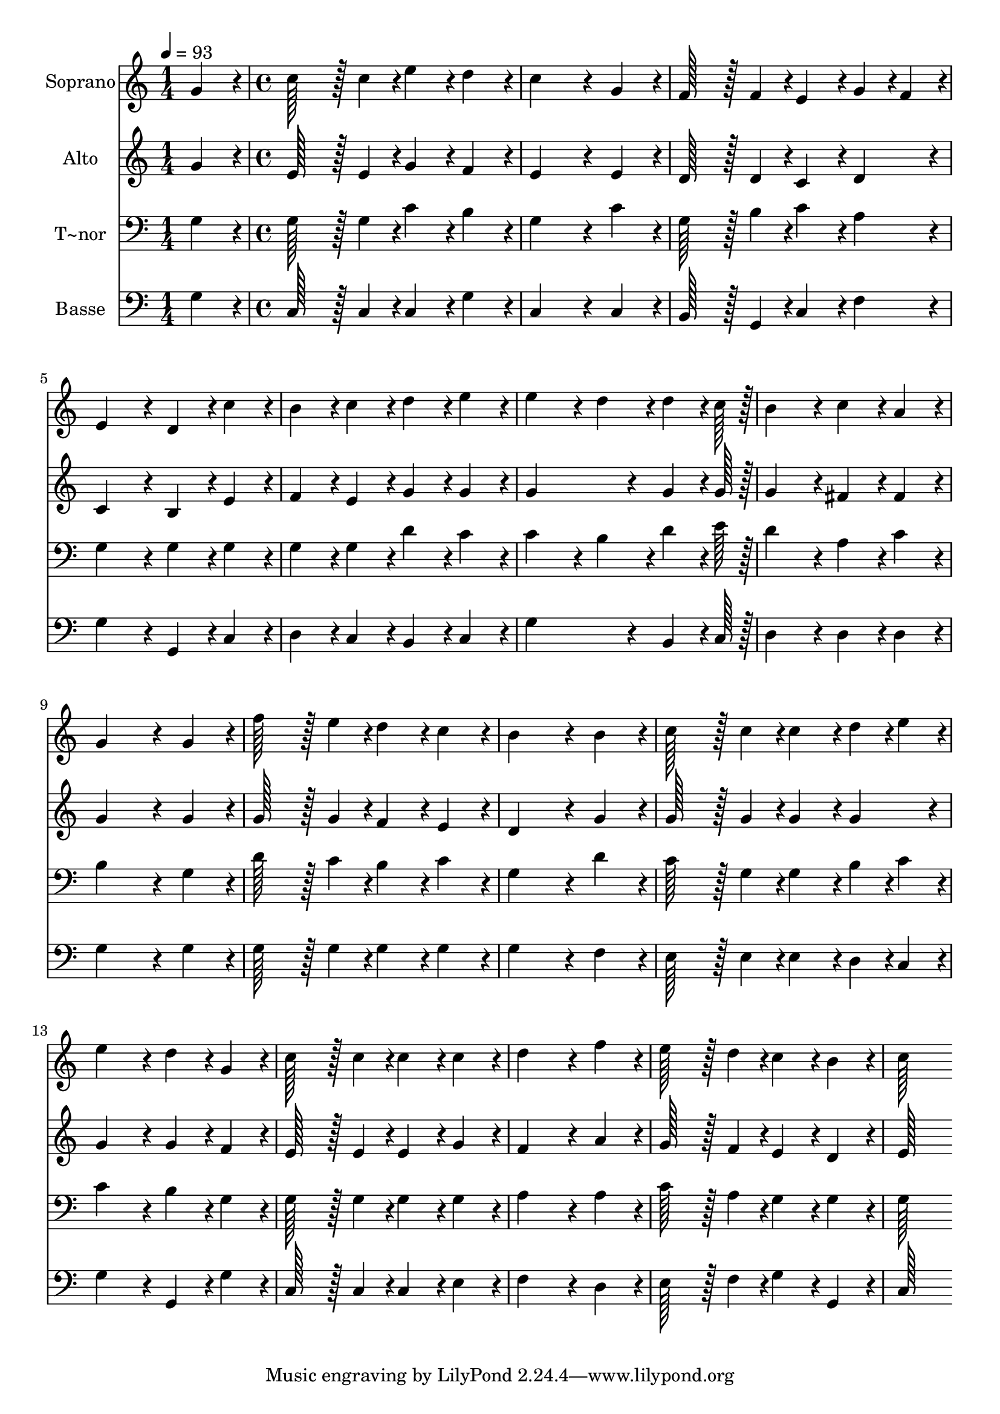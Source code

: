 % Lily was here -- automatically converted by c:/Program Files (x86)/LilyPond/usr/bin/midi2ly.py from output/162.mid
\version "2.14.0"

\layout {
  \context {
    \Voice
    \remove "Note_heads_engraver"
    \consists "Completion_heads_engraver"
    \remove "Rest_engraver"
    \consists "Completion_rest_engraver"
  }
}

trackAchannelA = {
  
  \time 1/4 
  
  \tempo 4 = 93 
  \skip 4 
  | % 2
  
  \time 4/4 
  
}

trackA = <<
  \context Voice = voiceA \trackAchannelA
>>


trackBchannelA = {
  
  \set Staff.instrumentName = "Soprano"
  
  \time 1/4 
  
  \tempo 4 = 93 
  \skip 4 
  | % 2
  
  \time 4/4 
  
}

trackBchannelB = \relative c {
  g''4*86/96 r4*10/96 c128*43 r128*5 c4*43/96 r4*5/96 e4*86/96 
  r4*10/96 
  | % 2
  d4*86/96 r4*10/96 c4*259/96 r4*29/96 
  | % 3
  g4*86/96 r4*10/96 f128*43 r128*5 f4*43/96 r4*5/96 e4*86/96 
  r4*10/96 
  | % 4
  g4*43/96 r4*5/96 f4*43/96 r4*5/96 e4*172/96 r4*20/96 d4*86/96 
  r4*10/96 
  | % 5
  c'4*86/96 r4*10/96 b4*86/96 r4*10/96 c4*86/96 r4*10/96 d4*86/96 
  r4*10/96 
  | % 6
  e4*86/96 r4*10/96 e4*172/96 r4*20/96 d4*86/96 r4*10/96 
  | % 7
  d4*64/96 r4*8/96 c128*7 r128 b4*172/96 r4*20/96 c4*86/96 r4*10/96 
  | % 8
  a4*86/96 r4*10/96 g4*259/96 r4*29/96 
  | % 9
  g4*86/96 r4*10/96 f'128*43 r128*5 e4*43/96 r4*5/96 d4*86/96 
  r4*10/96 
  | % 10
  c4*86/96 r4*10/96 b4*259/96 r4*29/96 
  | % 11
  b4*86/96 r4*10/96 c128*43 r128*5 c4*43/96 r4*5/96 c4*86/96 
  r4*10/96 
  | % 12
  d4*43/96 r4*5/96 e4*43/96 r4*5/96 e4*172/96 r4*20/96 d4*86/96 
  r4*10/96 
  | % 13
  g,4*86/96 r4*10/96 c128*43 r128*5 c4*43/96 r4*5/96 c4*86/96 
  r4*10/96 
  | % 14
  c4*86/96 r4*10/96 d4*259/96 r4*29/96 
  | % 15
  f4*86/96 r4*10/96 e128*43 r128*5 d4*43/96 r4*5/96 c4*86/96 
  r4*10/96 
  | % 16
  b4*86/96 r4*10/96 c128*115 
}

trackB = <<
  \context Voice = voiceA \trackBchannelA
  \context Voice = voiceB \trackBchannelB
>>


trackCchannelA = {
  
  \set Staff.instrumentName = "Alto"
  
  \time 1/4 
  
  \tempo 4 = 93 
  \skip 4 
  | % 2
  
  \time 4/4 
  
}

trackCchannelB = \relative c {
  g''4*86/96 r4*10/96 e128*43 r128*5 e4*43/96 r4*5/96 g4*86/96 
  r4*10/96 
  | % 2
  f4*86/96 r4*10/96 e4*259/96 r4*29/96 
  | % 3
  e4*86/96 r4*10/96 d128*43 r128*5 d4*43/96 r4*5/96 c4*86/96 
  r4*10/96 
  | % 4
  d4*86/96 r4*10/96 c4*172/96 r4*20/96 b4*86/96 r4*10/96 
  | % 5
  e4*86/96 r4*10/96 f4*86/96 r4*10/96 e4*86/96 r4*10/96 g4*86/96 
  r4*10/96 
  | % 6
  g4*86/96 r4*10/96 g4*259/96 r4*29/96 
  | % 7
  g4*64/96 r4*8/96 g128*7 r128 g4*172/96 r4*20/96 fis4*86/96 
  r4*10/96 
  | % 8
  fis4*86/96 r4*10/96 g4*259/96 r4*29/96 
  | % 9
  g4*86/96 r4*10/96 g128*43 r128*5 g4*43/96 r4*5/96 f4*86/96 
  r4*10/96 
  | % 10
  e4*86/96 r4*10/96 d4*259/96 r4*29/96 
  | % 11
  g4*86/96 r4*10/96 g128*43 r128*5 g4*43/96 r4*5/96 g4*86/96 
  r4*10/96 
  | % 12
  g4*86/96 r4*10/96 g4*172/96 r4*20/96 g4*86/96 r4*10/96 
  | % 13
  f4*86/96 r4*10/96 e128*43 r128*5 e4*43/96 r4*5/96 e4*86/96 
  r4*10/96 
  | % 14
  g4*86/96 r4*10/96 f4*259/96 r4*29/96 
  | % 15
  a4*86/96 r4*10/96 g128*43 r128*5 f4*43/96 r4*5/96 e4*86/96 
  r4*10/96 
  | % 16
  d4*86/96 r4*10/96 e128*115 
}

trackC = <<
  \context Voice = voiceA \trackCchannelA
  \context Voice = voiceB \trackCchannelB
>>


trackDchannelA = {
  
  \set Staff.instrumentName = "T~nor"
  
  \time 1/4 
  
  \tempo 4 = 93 
  \skip 4 
  | % 2
  
  \time 4/4 
  
}

trackDchannelB = \relative c {
  g'4*86/96 r4*10/96 g128*43 r128*5 g4*43/96 r4*5/96 c4*86/96 r4*10/96 
  | % 2
  b4*86/96 r4*10/96 g4*259/96 r4*29/96 
  | % 3
  c4*86/96 r4*10/96 g128*43 r128*5 b4*43/96 r4*5/96 c4*86/96 
  r4*10/96 
  | % 4
  a4*86/96 r4*10/96 g4*172/96 r4*20/96 g4*86/96 r4*10/96 
  | % 5
  g4*86/96 r4*10/96 g4*86/96 r4*10/96 g4*86/96 r4*10/96 d'4*86/96 
  r4*10/96 
  | % 6
  c4*86/96 r4*10/96 c4*172/96 r4*20/96 b4*86/96 r4*10/96 
  | % 7
  d4*64/96 r4*8/96 e128*7 r128 d4*172/96 r4*20/96 a4*86/96 r4*10/96 
  | % 8
  c4*86/96 r4*10/96 b4*259/96 r4*29/96 
  | % 9
  g4*86/96 r4*10/96 d'128*43 r128*5 c4*43/96 r4*5/96 b4*86/96 
  r4*10/96 
  | % 10
  c4*86/96 r4*10/96 g4*259/96 r4*29/96 
  | % 11
  d'4*86/96 r4*10/96 c128*43 r128*5 g4*43/96 r4*5/96 g4*86/96 
  r4*10/96 
  | % 12
  b4*43/96 r4*5/96 c4*43/96 r4*5/96 c4*172/96 r4*20/96 b4*86/96 
  r4*10/96 
  | % 13
  g4*86/96 r4*10/96 g128*43 r128*5 g4*43/96 r4*5/96 g4*86/96 
  r4*10/96 
  | % 14
  g4*86/96 r4*10/96 a4*259/96 r4*29/96 
  | % 15
  a4*86/96 r4*10/96 c128*43 r128*5 a4*43/96 r4*5/96 g4*86/96 
  r4*10/96 
  | % 16
  g4*86/96 r4*10/96 g128*115 
}

trackD = <<

  \clef bass
  
  \context Voice = voiceA \trackDchannelA
  \context Voice = voiceB \trackDchannelB
>>


trackEchannelA = {
  
  \set Staff.instrumentName = "Basse"
  
  \time 1/4 
  
  \tempo 4 = 93 
  \skip 4 
  | % 2
  
  \time 4/4 
  
}

trackEchannelB = \relative c {
  g'4*86/96 r4*10/96 c,128*43 r128*5 c4*43/96 r4*5/96 c4*86/96 
  r4*10/96 
  | % 2
  g'4*86/96 r4*10/96 c,4*259/96 r4*29/96 
  | % 3
  c4*86/96 r4*10/96 b128*43 r128*5 g4*43/96 r4*5/96 c4*86/96 
  r4*10/96 
  | % 4
  f4*86/96 r4*10/96 g4*172/96 r4*20/96 g,4*86/96 r4*10/96 
  | % 5
  c4*86/96 r4*10/96 d4*86/96 r4*10/96 c4*86/96 r4*10/96 b4*86/96 
  r4*10/96 
  | % 6
  c4*86/96 r4*10/96 g'4*259/96 r4*29/96 
  | % 7
  b,4*64/96 r4*8/96 c128*7 r128 d4*172/96 r4*20/96 d4*86/96 r4*10/96 
  | % 8
  d4*86/96 r4*10/96 g4*259/96 r4*29/96 
  | % 9
  g4*86/96 r4*10/96 g128*43 r128*5 g4*43/96 r4*5/96 g4*86/96 
  r4*10/96 
  | % 10
  g4*86/96 r4*10/96 g4*259/96 r4*29/96 
  | % 11
  f4*86/96 r4*10/96 e128*43 r128*5 e4*43/96 r4*5/96 e4*86/96 
  r4*10/96 
  | % 12
  d4*43/96 r4*5/96 c4*43/96 r4*5/96 g'4*172/96 r4*20/96 g,4*86/96 
  r4*10/96 
  | % 13
  g'4*86/96 r4*10/96 c,128*43 r128*5 c4*43/96 r4*5/96 c4*86/96 
  r4*10/96 
  | % 14
  e4*86/96 r4*10/96 f4*259/96 r4*29/96 
  | % 15
  d4*86/96 r4*10/96 e128*43 r128*5 f4*43/96 r4*5/96 g4*86/96 
  r4*10/96 
  | % 16
  g,4*86/96 r4*10/96 c128*115 
}

trackE = <<

  \clef bass
  
  \context Voice = voiceA \trackEchannelA
  \context Voice = voiceB \trackEchannelB
>>


\score {
  <<
    \context Staff=trackB \trackA
    \context Staff=trackB \trackB
    \context Staff=trackC \trackA
    \context Staff=trackC \trackC
    \context Staff=trackD \trackA
    \context Staff=trackD \trackD
    \context Staff=trackE \trackA
    \context Staff=trackE \trackE
  >>
  \layout {}
  \midi {}
}
